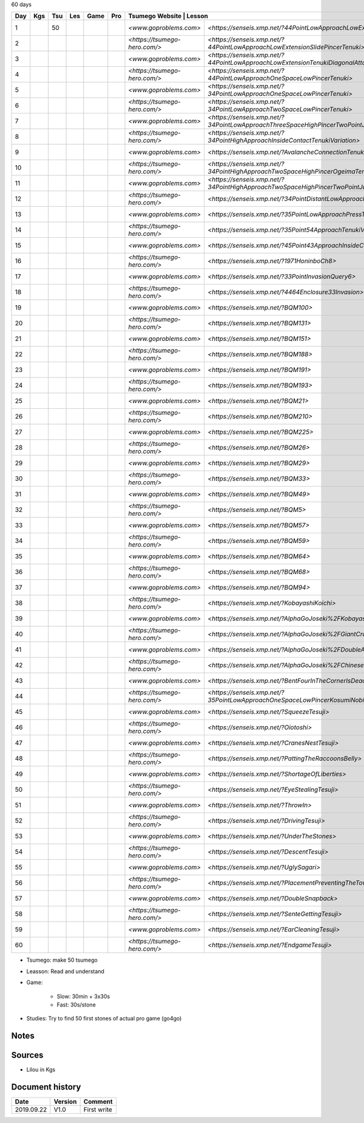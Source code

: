 60 days

+-----+-----+-----+-----+------+-----+-------------------------------+-----------------------------------------------------------------------------------------------+--------+----------+
| Day | Kgs | Tsu | Les | Game | Pro |  Tsumego Website               | Lesson                                                                                       | Games  | Studies  |
+=====+=====+=====+=====+======+=====+===============================+===============================================================================================+========+==========+
|   1 |     |  50 |     |      |     | `<www.goproblems.com>`        | `<https://senseis.xmp.net/?44PointLowApproachLowExtensionTenuki>`                             | 1 slow | 10 games |
+-----+-----+-----+-----+------+-----+-------------------------------+-----------------------------------------------------------------------------------------------+--------+----------+
|   2 |     |     |     |      |     | `<https://tsumego-hero.com/>` | `<https://senseis.xmp.net/?44PointLowApproachLowExtensionSlidePincerTenuki>`                  | 5 fast | 15 games |
+-----+-----+-----+-----+------+-----+-------------------------------+-----------------------------------------------------------------------------------------------+--------+----------+
|   3 |     |     |     |      |     | `<www.goproblems.com>`        | `<https://senseis.xmp.net/?44PointLowApproachLowExtensionTenukiDiagonalAttachment33Invasion>` | 1 slow | 10 games |
+-----+-----+-----+-----+------+-----+-------------------------------+-----------------------------------------------------------------------------------------------+--------+----------+
|   4 |     |     |     |      |     | `<https://tsumego-hero.com/>` | `<https://senseis.xmp.net/?44PointLowApproachOneSpaceLowPincerTenuki>`                        | 5 fast | 15 games |
+-----+-----+-----+-----+------+-----+-------------------------------+-----------------------------------------------------------------------------------------------+--------+----------+
|   5 |     |     |     |      |     | `<www.goproblems.com>`        | `<https://senseis.xmp.net/?34PointLowApproachOneSpaceLowPincerTenuki>`                        | 1 slow | 10 games |
+-----+-----+-----+-----+------+-----+-------------------------------+-----------------------------------------------------------------------------------------------+--------+----------+
|   6 |     |     |     |      |     | `<https://tsumego-hero.com/>` | `<https://senseis.xmp.net/?34PointLowApproachTwoSpaceLowPincerTenuki>`                        | 5 fast | 15 games |
+-----+-----+-----+-----+------+-----+-------------------------------+-----------------------------------------------------------------------------------------------+--------+----------+
|   7 |     |     |     |      |     | `<www.goproblems.com>`        | `<https://senseis.xmp.net/?34PointLowApproachThreeSpaceHighPincerTwoPointJumpTenuki>`         | 1 slow | 10 games |
+-----+-----+-----+-----+------+-----+-------------------------------+-----------------------------------------------------------------------------------------------+--------+----------+
|   8 |     |     |     |      |     | `<https://tsumego-hero.com/>` | `<https://senseis.xmp.net/?34PointHighApproachInsideContactTenukiVariation>`                  | 5 fast | 15 games |
+-----+-----+-----+-----+------+-----+-------------------------------+-----------------------------------------------------------------------------------------------+--------+----------+
|   9 |     |     |     |      |     | `<www.goproblems.com>`        | `<https://senseis.xmp.net/?AvalancheConnectionTenukiVariations>`                              | 1 slow | 10 games |
+-----+-----+-----+-----+------+-----+-------------------------------+-----------------------------------------------------------------------------------------------+--------+----------+
|  10 |     |     |     |      |     | `<https://tsumego-hero.com/>` | `<https://senseis.xmp.net/?34PointHighApproachTwoSpaceHighPincerOgeimaTenuki>`                | 5 fast | 15 games |
+-----+-----+-----+-----+------+-----+-------------------------------+-----------------------------------------------------------------------------------------------+--------+----------+
|  11 |     |     |     |      |     | `<www.goproblems.com>`        | `<https://senseis.xmp.net/?34PointHighApproachTwoSpaceHighPincerTwoPointJumpTenuki>`          | 1 slow | 10 games |
+-----+-----+-----+-----+------+-----+-------------------------------+-----------------------------------------------------------------------------------------------+--------+----------+
|  12 |     |     |     |      |     | `<https://tsumego-hero.com/>` | `<https://senseis.xmp.net/?34PointDistantLowApproachTenuki>`                                  | 5 fast | 15 games |
+-----+-----+-----+-----+------+-----+-------------------------------+-----------------------------------------------------------------------------------------------+--------+----------+
|  13 |     |     |     |      |     | `<www.goproblems.com>`        | `<https://senseis.xmp.net/?35PointLowApproachPressTenukiVariations>`                          | 1 slow | 10 games |
+-----+-----+-----+-----+------+-----+-------------------------------+-----------------------------------------------------------------------------------------------+--------+----------+
|  14 |     |     |     |      |     | `<https://tsumego-hero.com/>` | `<https://senseis.xmp.net/?35Point54ApproachTenukiVariations>`                                | 5 fast | 15 games |
+-----+-----+-----+-----+------+-----+-------------------------------+-----------------------------------------------------------------------------------------------+--------+----------+
|  15 |     |     |     |      |     | `<www.goproblems.com>`        | `<https://senseis.xmp.net/?45Point43ApproachInsideContactTenuki>`                             | 1 slow | 10 games |
+-----+-----+-----+-----+------+-----+-------------------------------+-----------------------------------------------------------------------------------------------+--------+----------+
|  16 |     |     |     |      |     | `<https://tsumego-hero.com/>` | `<https://senseis.xmp.net/?1971HoninboCh8>`                                                   | 5 fast | 15 games |
+-----+-----+-----+-----+------+-----+-------------------------------+-----------------------------------------------------------------------------------------------+--------+----------+
|  17 |     |     |     |      |     | `<www.goproblems.com>`        | `<https://senseis.xmp.net/?33PointInvasionQuery6>`                                            | 1 slow | 10 games |
+-----+-----+-----+-----+------+-----+-------------------------------+-----------------------------------------------------------------------------------------------+--------+----------+
|  18 |     |     |     |      |     | `<https://tsumego-hero.com/>` | `<https://senseis.xmp.net/?4464Enclosure33Invasion>`                                          | 5 fast | 15 games |
+-----+-----+-----+-----+------+-----+-------------------------------+-----------------------------------------------------------------------------------------------+--------+----------+
|  19 |     |     |     |      |     | `<www.goproblems.com>`        | `<https://senseis.xmp.net/?BQM100>`                                                           | 1 slow | 10 games |
+-----+-----+-----+-----+------+-----+-------------------------------+-----------------------------------------------------------------------------------------------+--------+----------+
|  20 |     |     |     |      |     | `<https://tsumego-hero.com/>` | `<https://senseis.xmp.net/?BQM131>`                                                           | 5 fast | 15 games |
+-----+-----+-----+-----+------+-----+-------------------------------+-----------------------------------------------------------------------------------------------+--------+----------+
|  21 |     |     |     |      |     | `<www.goproblems.com>`        | `<https://senseis.xmp.net/?BQM151>`                                                           | 1 slow | 10 games |
+-----+-----+-----+-----+------+-----+-------------------------------+-----------------------------------------------------------------------------------------------+--------+----------+
|  22 |     |     |     |      |     | `<https://tsumego-hero.com/>` | `<https://senseis.xmp.net/?BQM188>`                                                           | 5 fast | 15 games |
+-----+-----+-----+-----+------+-----+-------------------------------+-----------------------------------------------------------------------------------------------+--------+----------+
|  23 |     |     |     |      |     | `<www.goproblems.com>`        | `<https://senseis.xmp.net/?BQM191>`                                                           | 1 slow | 10 games |
+-----+-----+-----+-----+------+-----+-------------------------------+-----------------------------------------------------------------------------------------------+--------+----------+
|  24 |     |     |     |      |     | `<https://tsumego-hero.com/>` | `<https://senseis.xmp.net/?BQM193>`                                                           | 5 fast | 15 games |
+-----+-----+-----+-----+------+-----+-------------------------------+-----------------------------------------------------------------------------------------------+--------+----------+
|  25 |     |     |     |      |     | `<www.goproblems.com>`        | `<https://senseis.xmp.net/?BQM21>`                                                            | 1 slow | 10 games |
+-----+-----+-----+-----+------+-----+-------------------------------+-----------------------------------------------------------------------------------------------+--------+----------+
|  26 |     |     |     |      |     | `<https://tsumego-hero.com/>` | `<https://senseis.xmp.net/?BQM210>`                                                           | 5 fast | 15 games |
+-----+-----+-----+-----+------+-----+-------------------------------+-----------------------------------------------------------------------------------------------+--------+----------+
|  27 |     |     |     |      |     | `<www.goproblems.com>`        | `<https://senseis.xmp.net/?BQM225>`                                                           | 1 slow | 10 games |
+-----+-----+-----+-----+------+-----+-------------------------------+-----------------------------------------------------------------------------------------------+--------+----------+
|  28 |     |     |     |      |     | `<https://tsumego-hero.com/>` | `<https://senseis.xmp.net/?BQM26>`                                                            | 5 fast | 15 games |
+-----+-----+-----+-----+------+-----+-------------------------------+-----------------------------------------------------------------------------------------------+--------+----------+
|  29 |     |     |     |      |     | `<www.goproblems.com>`        | `<https://senseis.xmp.net/?BQM29>`                                                            | 1 slow | 10 games |
+-----+-----+-----+-----+------+-----+-------------------------------+-----------------------------------------------------------------------------------------------+--------+----------+
|  30 |     |     |     |      |     | `<https://tsumego-hero.com/>` | `<https://senseis.xmp.net/?BQM33>`                                                            | 5 fast | 15 games |
+-----+-----+-----+-----+------+-----+-------------------------------+-----------------------------------------------------------------------------------------------+--------+----------+
|  31 |     |     |     |      |     | `<www.goproblems.com>`        | `<https://senseis.xmp.net/?BQM49>`                                                            | 1 slow | 10 games |
+-----+-----+-----+-----+------+-----+-------------------------------+-----------------------------------------------------------------------------------------------+--------+----------+
|  32 |     |     |     |      |     | `<https://tsumego-hero.com/>` | `<https://senseis.xmp.net/?BQM5>`                                                             | 5 fast | 15 games |
+-----+-----+-----+-----+------+-----+-------------------------------+-----------------------------------------------------------------------------------------------+--------+----------+
|  33 |     |     |     |      |     | `<www.goproblems.com>`        | `<https://senseis.xmp.net/?BQM57>`                                                            | 1 slow | 10 games |
+-----+-----+-----+-----+------+-----+-------------------------------+-----------------------------------------------------------------------------------------------+--------+----------+
|  34 |     |     |     |      |     | `<https://tsumego-hero.com/>` | `<https://senseis.xmp.net/?BQM59>`                                                            | 5 fast | 15 games |
+-----+-----+-----+-----+------+-----+-------------------------------+-----------------------------------------------------------------------------------------------+--------+----------+
|  35 |     |     |     |      |     | `<www.goproblems.com>`        | `<https://senseis.xmp.net/?BQM64>`                                                            | 1 slow | 10 games |
+-----+-----+-----+-----+------+-----+-------------------------------+-----------------------------------------------------------------------------------------------+--------+----------+
|  36 |     |     |     |      |     | `<https://tsumego-hero.com/>` | `<https://senseis.xmp.net/?BQM68>`                                                            | 5 fast | 15 games |
+-----+-----+-----+-----+------+-----+-------------------------------+-----------------------------------------------------------------------------------------------+--------+----------+
|  37 |     |     |     |      |     | `<www.goproblems.com>`        | `<https://senseis.xmp.net/?BQM94>`                                                            | 1 slow | 10 games |
+-----+-----+-----+-----+------+-----+-------------------------------+-----------------------------------------------------------------------------------------------+--------+----------+
|  38 |     |     |     |      |     | `<https://tsumego-hero.com/>` | `<https://senseis.xmp.net/?KobayashiKoichi>`                                                  | 5 fast | 15 games |
+-----+-----+-----+-----+------+-----+-------------------------------+-----------------------------------------------------------------------------------------------+--------+----------+
|  39 |     |     |     |      |     | `<www.goproblems.com>`        | `<https://senseis.xmp.net/?AlphaGoJoseki%2FKobayashiLine>`                                    | 1 slow | 10 games |
+-----+-----+-----+-----+------+-----+-------------------------------+-----------------------------------------------------------------------------------------------+--------+----------+
|  40 |     |     |     |      |     | `<https://tsumego-hero.com/>` | `<https://senseis.xmp.net/?AlphaGoJoseki%2FGiantCrawl>`                                       | 5 fast | 15 games |
+-----+-----+-----+-----+------+-----+-------------------------------+-----------------------------------------------------------------------------------------------+--------+----------+
|  41 |     |     |     |      |     | `<www.goproblems.com>`        | `<https://senseis.xmp.net/?AlphaGoJoseki%2FDoubleApproachReaction>`                           | 1 slow | 10 games |
+-----+-----+-----+-----+------+-----+-------------------------------+-----------------------------------------------------------------------------------------------+--------+----------+
|  42 |     |     |     |      |     | `<https://tsumego-hero.com/>` | `<https://senseis.xmp.net/?AlphaGoJoseki%2FChineseOpeningAttach>`                             | 5 fast | 15 games |
+-----+-----+-----+-----+------+-----+-------------------------------+-----------------------------------------------------------------------------------------------+--------+----------+
|  43 |     |     |     |      |     | `<www.goproblems.com>`        | `<https://senseis.xmp.net/?BentFourInTheCornerIsDead>`                                        | 1 slow | 10 games |
+-----+-----+-----+-----+------+-----+-------------------------------+-----------------------------------------------------------------------------------------------+--------+----------+
|  44 |     |     |     |      |     | `<https://tsumego-hero.com/>` | `<https://senseis.xmp.net/?35PointLowApproachOneSpaceLowPincerKosumiNobi>`                    | 5 fast | 15 games |
+-----+-----+-----+-----+------+-----+-------------------------------+-----------------------------------------------------------------------------------------------+--------+----------+
|  45 |     |     |     |      |     | `<www.goproblems.com>`        | `<https://senseis.xmp.net/?SqueezeTesuji>`                                                    | 1 slow | 10 games |
+-----+-----+-----+-----+------+-----+-------------------------------+-----------------------------------------------------------------------------------------------+--------+----------+
|  46 |     |     |     |      |     | `<https://tsumego-hero.com/>` | `<https://senseis.xmp.net/?Oiotoshi>`                                                         | 5 fast | 15 games |
+-----+-----+-----+-----+------+-----+-------------------------------+-----------------------------------------------------------------------------------------------+--------+----------+
|  47 |     |     |     |      |     | `<www.goproblems.com>`        | `<https://senseis.xmp.net/?CranesNestTesuji>`                                                 | 1 slow | 10 games |
+-----+-----+-----+-----+------+-----+-------------------------------+-----------------------------------------------------------------------------------------------+--------+----------+
|  48 |     |     |     |      |     | `<https://tsumego-hero.com/>` | `<https://senseis.xmp.net/?PattingTheRaccoonsBelly>`                                          | 5 fast | 15 games |
+-----+-----+-----+-----+------+-----+-------------------------------+-----------------------------------------------------------------------------------------------+--------+----------+
|  49 |     |     |     |      |     | `<www.goproblems.com>`        | `<https://senseis.xmp.net/?ShortageOfLiberties>`                                              | 1 slow | 10 games |
+-----+-----+-----+-----+------+-----+-------------------------------+-----------------------------------------------------------------------------------------------+--------+----------+
|  50 |     |     |     |      |     | `<https://tsumego-hero.com/>` | `<https://senseis.xmp.net/?EyeStealingTesuji>`                                                | 5 fast | 15 games |
+-----+-----+-----+-----+------+-----+-------------------------------+-----------------------------------------------------------------------------------------------+--------+----------+
|  51 |     |     |     |      |     | `<www.goproblems.com>`        | `<https://senseis.xmp.net/?ThrowIn>`                                                          | 1 slow | 10 games |
+-----+-----+-----+-----+------+-----+-------------------------------+-----------------------------------------------------------------------------------------------+--------+----------+
|  52 |     |     |     |      |     | `<https://tsumego-hero.com/>` | `<https://senseis.xmp.net/?DrivingTesuji>`                                                    | 5 fast | 15 games |
+-----+-----+-----+-----+------+-----+-------------------------------+-----------------------------------------------------------------------------------------------+--------+----------+
|  53 |     |     |     |      |     | `<www.goproblems.com>`        | `<https://senseis.xmp.net/?UnderTheStones>`                                                   | 1 slow | 10 games |
+-----+-----+-----+-----+------+-----+-------------------------------+-----------------------------------------------------------------------------------------------+--------+----------+
|  54 |     |     |     |      |     | `<https://tsumego-hero.com/>` | `<https://senseis.xmp.net/?DescentTesuji>`                                                    | 5 fast | 15 games |
+-----+-----+-----+-----+------+-----+-------------------------------+-----------------------------------------------------------------------------------------------+--------+----------+
|  55 |     |     |     |      |     | `<www.goproblems.com>`        | `<https://senseis.xmp.net/?UglySagari>`                                                       | 1 slow | 10 games |
+-----+-----+-----+-----+------+-----+-------------------------------+-----------------------------------------------------------------------------------------------+--------+----------+
|  56 |     |     |     |      |     | `<https://tsumego-hero.com/>` | `<https://senseis.xmp.net/?PlacementPreventingTheTowerPeep>`                                  | 5 fast | 15 games |
+-----+-----+-----+-----+------+-----+-------------------------------+-----------------------------------------------------------------------------------------------+--------+----------+
|  57 |     |     |     |      |     | `<www.goproblems.com>`        | `<https://senseis.xmp.net/?DoubleSnapback>`                                                   | 1 slow | 10 games |
+-----+-----+-----+-----+------+-----+-------------------------------+-----------------------------------------------------------------------------------------------+--------+----------+
|  58 |     |     |     |      |     | `<https://tsumego-hero.com/>` | `<https://senseis.xmp.net/?SenteGettingTesuji>`                                               | 5 fast | 15 games |
+-----+-----+-----+-----+------+-----+-------------------------------+-----------------------------------------------------------------------------------------------+--------+----------+
|  59 |     |     |     |      |     | `<www.goproblems.com>`        | `<https://senseis.xmp.net/?EarCleaningTesuji>`                                                | 1 slow | 10 games |
+-----+-----+-----+-----+------+-----+-------------------------------+-----------------------------------------------------------------------------------------------+--------+----------+
|  60 |     |     |     |      |     | `<https://tsumego-hero.com/>` | `<https://senseis.xmp.net/?EndgameTesuji>`                                                    | 5 fast | 15 games |
+-----+-----+-----+-----+------+-----+-------------------------------+-----------------------------------------------------------------------------------------------+--------+----------+

* Tsumego: make 50 tsumego
* Leasson: Read and understand
* Game:
    
    * Slow: 30min + 3x30s
    * Fast: 30s/stone

* Studies: Try to find 50 first stones of actual pro game (go4go)

Notes
*****

Sources
*******

* Lilou in Kgs

Document history
****************

+------------+---------+--------------------------------------------------------------------+
| Date       | Version | Comment                                                            |
+============+=========+====================================================================+
| 2019.09.22 | V1.0    | First write                                                        |
+------------+---------+--------------------------------------------------------------------+
